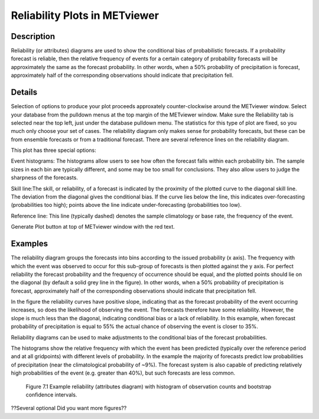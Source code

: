 Reliability Plots in METviewer
==============================

Description
-----------

Reliability (or attributes) diagrams are used to show the conditional bias of probabilistic forecasts. If a probability forecast is reliable, then the relative frequency of events for a certain category of probability forecasts will be approximately the same as the forecast probability. In other words, when a 50% probability of precipitation is forecast, approximately half of the corresponding observations should indicate that precipitation fell. 

Details
-------

Selection of options to produce your plot proceeds approxately counter-clockwise around the METviewer window. Select your database from the pulldown menus at the top margin of the METviewer window. Make sure the Reliability tab is selected near the top left, just under the database pulldown menu. The statistics for this type of plot are fixed, so you much only choose your set of cases. The reliability diagram only makes sense for probability forecasts, but these can be from ensemble forecasts or from a traditional forecast. There are several reference lines on the reliability diagram. 

This plot has three special options:

Event histograms: The histograms allow users to see how often the forecast falls within each probability bin. The sample sizes in each bin are typically different, and some may be too small for conclusions. They also allow users to judge the sharpness of the forecasts. 

Skill line:The skill, or reliability, of a forecast is indicated by the proximity of the plotted curve to the diagonal skill line. The deviation from the diagonal gives the conditional bias. If the curve lies below the line, this indicates over-forecasting (probabilities too high); points above the line indicate under-forecasting (probabilities too low).

Reference line: This line (typically dashed) denotes the sample climatology or base rate, the frequency of the event. 

Generate Plot button at top of METviewer window with the red text. 

Examples
--------

The reliability diagram groups the forecasts into bins according to the issued probability (x axis). The frequency with which the event was observed to occur for this sub-group of forecasts is then plotted against the y axis. For perfect reliability the forecast probability and the frequency of occurrence should be equal, and the plotted points should lie on the diagonal (by default a solid grey line in the figure). In other words, when a 50% probability of precipitation is forecast, approximately half of the corresponding observations should indicate that precipitation fell. 

In the figure the reliability curves have positive slope, indicating that as the forecast probability of the event occurring increases, so does the likelihood of observing the event. The forecasts therefore have some reliability. However, the slope is much less than the diagonal, indicating conditional bias or a lack of reliability. In this example, when forecast probability of precipitation is equal to 55% the actual chance of observing the event is closer to 35%.

Reliability diagrams can be used to make adjustments to the conditional bias of the forecast probabilities.

The histograms show the relative frequency with which the event has been predicted (typically over the reference period and at all gridpoints) with different levels of probability. In the example the majority of forecasts predict low probabilities of precipitation (near the climatological probability of ~9%). The forecast system is also capable of predicting relatively high probabilities of the event (e.g. greater than 40%), but such forecasts are less common.

.. figure:: reliability.png

	    Figure 7.1 Example reliability (attributes diagram) with histogram of observation counts and bootstrap confidence intervals.

??Several optional   Did you want more figures?? 
